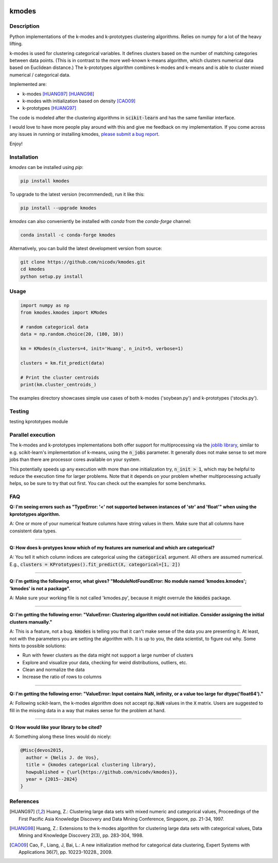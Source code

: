 .. image:: https://img.shields.io/pypi/v/kmodes.svg
    :target: https://pypi.python.org/pypi/kmodes/
    :alt: Version
.. image:: https://anaconda.org/conda-forge/kmodes/badges/version.svg
    :target: https://anaconda.org/conda-forge/kmodes
    :alt: Conda forge page
.. image:: https://github.com/nicodv/kmodes/actions/workflows/python-package.yml/badge.svg?branch=master
    :target: https://github.com/nicodv/kmodes/actions/workflows/python-package.yml
    :alt: Build status
.. image:: https://coveralls.io/repos/nicodv/kmodes/badge.svg
    :target: https://coveralls.io/r/nicodv/kmodes
    :alt: Test coverage
.. image:: https://api.codacy.com/project/badge/Grade/cb19f1f1093a44fa845ebfdaf76975f6
   :alt: Codacy
   :target: https://app.codacy.com/app/nicodv/kmodes?utm_source=github.com&utm_medium=referral&utm_content=nicodv/kmodes&utm_campaign=Badge_Grade_Dashboard
.. image:: https://img.shields.io/pypi/dm/kmodes.svg
    :target: https://pypi.python.org/pypi/kmodes/
    :alt: Monthly downloads
.. image:: https://img.shields.io/pypi/pyversions/kmodes.svg
    :target: https://pypi.python.org/pypi/kmodes/
    :alt: Supported Python versions
.. image:: https://img.shields.io/pypi/l/kmodes.svg
    :target: https://github.com/nicodv/kmodes/blob/master/LICENSE
    :alt: License

kmodes
======

Description
-----------

Python implementations of the k-modes and k-prototypes clustering
algorithms. Relies on numpy for a lot of the heavy lifting.

k-modes is used for clustering categorical variables. It defines clusters
based on the number of matching categories between data points. (This is
in contrast to the more well-known k-means algorithm, which clusters
numerical data based on Euclidean distance.) The k-prototypes algorithm
combines k-modes and k-means and is able to cluster mixed numerical /
categorical data.

Implemented are:

- k-modes [HUANG97]_ [HUANG98]_
- k-modes with initialization based on density [CAO09]_
- k-prototypes [HUANG97]_

The code is modeled after the clustering algorithms in :code:`scikit-learn`
and has the same familiar interface.

I would love to have more people play around with this and give me
feedback on my implementation. If you come across any issues in running or
installing kmodes,
`please submit a bug report <https://github.com/nicodv/kmodes/issues>`_.

Enjoy!

Installation
------------

`kmodes` can be installed using `pip`:

.. code:: bash

    pip install kmodes

To upgrade to the latest version (recommended), run it like this:

.. code:: bash

    pip install --upgrade kmodes

`kmodes` can also conveniently be installed with `conda` from the `conda-forge` channel:

.. code:: bash

    conda install -c conda-forge kmodes

Alternatively, you can build the latest development version from source:

.. code:: bash

    git clone https://github.com/nicodv/kmodes.git
    cd kmodes
    python setup.py install

Usage
-----
.. code:: python

    import numpy as np
    from kmodes.kmodes import KModes

    # random categorical data
    data = np.random.choice(20, (100, 10))

    km = KModes(n_clusters=4, init='Huang', n_init=5, verbose=1)

    clusters = km.fit_predict(data)

    # Print the cluster centroids
    print(km.cluster_centroids_)

The examples directory showcases simple use cases of both k-modes
('soybean.py') and k-prototypes ('stocks.py').


Testing
-------

testing kprototypes module

.. code:: bash
	  python -m unittest kmodes.tests.tesk_kprototypes.TestKProtoTypes

.. code:: bash
	  python -m unittest kmodes.tests.test_kmodes.TestKModes
	  
Parallel execution
------------------

The k-modes and k-prototypes implementations both offer support for
multiprocessing via the 
`joblib library <https://pythonhosted.org/joblib/generated/joblib.Parallel.html>`_,
similar to e.g. scikit-learn's implementation of k-means, using the
:code:`n_jobs` parameter. It generally does not make sense to set more jobs
than there are processor cores available on your system.

This potentially speeds up any execution with more than one initialization try,
:code:`n_init > 1`, which may be helpful to reduce the execution time for
larger problems. Note that it depends on your problem whether multiprocessing
actually helps, so be sure to try that out first. You can check out the
examples for some benchmarks.

FAQ
---

**Q: I'm seeing errors such as "TypeError: '<' not supported between instances of 'str' and 'float'"
when using the kprototypes algorithm.**

A: One or more of your numerical feature columns have string values in them. Make sure that all 
columns have consistent data types.

----

**Q: How does k-protypes know which of my features are numerical and which are categorical?**

A: You tell it which column indices are categorical using the :code:`categorical` argument. All others are assumed numerical. E.g., :code:`clusters = KPrototypes().fit_predict(X, categorical=[1, 2])`

----

**Q: I'm getting the following error, what gives? "ModuleNotFoundError: No module named 'kmodes.kmodes'; 'kmodes' is not a package".**

A: Make sure your working file is not called 'kmodes.py', because it might overrule the :code:`kmodes` package.

----

**Q: I'm getting the following error: "ValueError: Clustering algorithm could not initialize. Consider assigning the initial clusters manually."**

A: This is a feature, not a bug. :code:`kmodes` is telling you that it can't make sense of the data you are presenting it. At least, not with the parameters you are setting the algorithm with. It is up to you, the data scientist, to figure out why. Some hints to possible solutions:

- Run with fewer clusters as the data might not support a large number of clusters
- Explore and visualize your data, checking for weird distributions, outliers, etc.
- Clean and normalize the data
- Increase the ratio of rows to columns

----

**Q: I'm getting the following error: "ValueError: Input contains NaN, infinity, or a value too large for dtype('float64')."**

A: Following scikit-learn, the k-modes algorithm does not accept :code:`np.NaN` 
values in the :code:`X` matrix. Users are suggested to fill in the missing 
data in a way that makes sense for the problem at hand.

----

**Q: How would like your library to be cited?**

A: Something along these lines would do nicely:

.. code-block::

  @Misc{devos2015,
    author = {Nelis J. de Vos},
    title = {kmodes categorical clustering library},
    howpublished = {\url{https://github.com/nicodv/kmodes}},
    year = {2015--2024}
  }


References
----------

.. [HUANG97] Huang, Z.: Clustering large data sets with mixed numeric and
   categorical values, Proceedings of the First Pacific Asia Knowledge
   Discovery and Data Mining Conference, Singapore, pp. 21-34, 1997.

.. [HUANG98] Huang, Z.: Extensions to the k-modes algorithm for clustering
   large data sets with categorical values, Data Mining and Knowledge
   Discovery 2(3), pp. 283-304, 1998.

.. [CAO09] Cao, F., Liang, J, Bai, L.: A new initialization method for
   categorical data clustering, Expert Systems with Applications 36(7),
   pp. 10223-10228., 2009.
